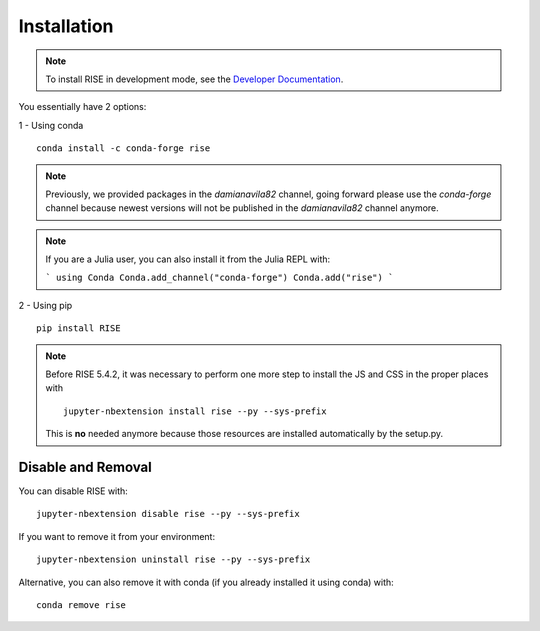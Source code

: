 Installation
============

.. note::

   To install RISE in development mode, see
   the `Developer Documentation <dev/index.rst>`_.

You essentially have 2 options:

1 - Using conda ::

 conda install -c conda-forge rise

.. note::

   Previously, we provided packages in the `damianavila82` channel,
   going forward please use the `conda-forge` channel because newest versions
   will not be published in the `damianavila82` channel anymore.

.. note::

    If you are a Julia user, you can also install it from the Julia REPL with:

    ```
    using Conda
    Conda.add_channel("conda-forge")
    Conda.add("rise")
    ```

2 - Using pip ::

 pip install RISE

.. note::

   Before RISE 5.4.2, it was necessary to perform one more step to install the JS and CSS in the proper places with ::

     jupyter-nbextension install rise --py --sys-prefix

   This is **no** needed anymore because those resources are installed automatically by the setup.py.


Disable and Removal
-------------------

You can disable RISE with::

 jupyter-nbextension disable rise --py --sys-prefix

If you want to remove it from your environment::

 jupyter-nbextension uninstall rise --py --sys-prefix

Alternative, you can also remove it with conda (if you already installed it using conda) with::

 conda remove rise
